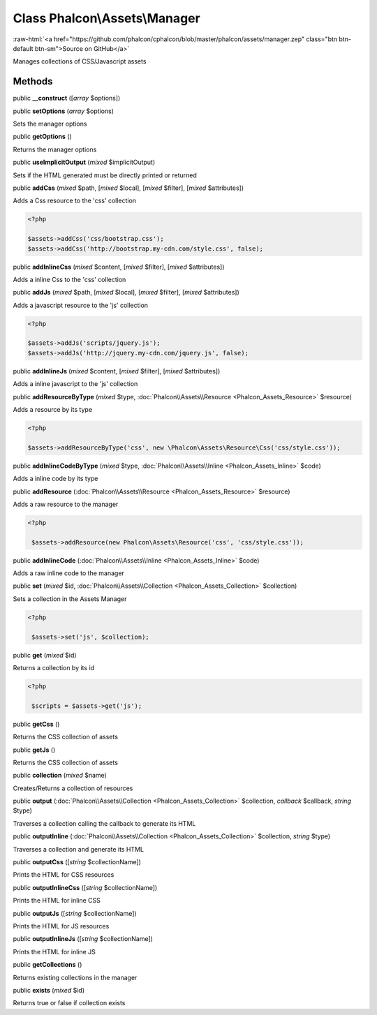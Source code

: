Class **Phalcon\\Assets\\Manager**
==================================

.. role:: raw-html(raw)
   :format: html

:raw-html:`<a href="https://github.com/phalcon/cphalcon/blob/master/phalcon/assets/manager.zep" class="btn btn-default btn-sm">Source on GitHub</a>`

Manages collections of CSS/Javascript assets


Methods
-------

public  **__construct** ([*array* $options])





public  **setOptions** (*array* $options)

Sets the manager options



public  **getOptions** ()

Returns the manager options



public  **useImplicitOutput** (*mixed* $implicitOutput)

Sets if the HTML generated must be directly printed or returned



public  **addCss** (*mixed* $path, [*mixed* $local], [*mixed* $filter], [*mixed* $attributes])

Adds a Css resource to the 'css' collection 

.. code-block:: php

    <?php

    $assets->addCss('css/bootstrap.css');
    $assets->addCss('http://bootstrap.my-cdn.com/style.css', false);




public  **addInlineCss** (*mixed* $content, [*mixed* $filter], [*mixed* $attributes])

Adds a inline Css to the 'css' collection



public  **addJs** (*mixed* $path, [*mixed* $local], [*mixed* $filter], [*mixed* $attributes])

Adds a javascript resource to the 'js' collection 

.. code-block:: php

    <?php

    $assets->addJs('scripts/jquery.js');
    $assets->addJs('http://jquery.my-cdn.com/jquery.js', false);




public  **addInlineJs** (*mixed* $content, [*mixed* $filter], [*mixed* $attributes])

Adds a inline javascript to the 'js' collection



public  **addResourceByType** (*mixed* $type, :doc:`Phalcon\\Assets\\Resource <Phalcon_Assets_Resource>` $resource)

Adds a resource by its type 

.. code-block:: php

    <?php

    $assets->addResourceByType('css', new \Phalcon\Assets\Resource\Css('css/style.css'));




public  **addInlineCodeByType** (*mixed* $type, :doc:`Phalcon\\Assets\\Inline <Phalcon_Assets_Inline>` $code)

Adds a inline code by its type



public  **addResource** (:doc:`Phalcon\\Assets\\Resource <Phalcon_Assets_Resource>` $resource)

Adds a raw resource to the manager 

.. code-block:: php

    <?php

     $assets->addResource(new Phalcon\Assets\Resource('css', 'css/style.css'));




public  **addInlineCode** (:doc:`Phalcon\\Assets\\Inline <Phalcon_Assets_Inline>` $code)

Adds a raw inline code to the manager



public  **set** (*mixed* $id, :doc:`Phalcon\\Assets\\Collection <Phalcon_Assets_Collection>` $collection)

Sets a collection in the Assets Manager 

.. code-block:: php

    <?php

     $assets->set('js', $collection);




public  **get** (*mixed* $id)

Returns a collection by its id 

.. code-block:: php

    <?php

     $scripts = $assets->get('js');




public  **getCss** ()

Returns the CSS collection of assets



public  **getJs** ()

Returns the CSS collection of assets



public  **collection** (*mixed* $name)

Creates/Returns a collection of resources



public  **output** (:doc:`Phalcon\\Assets\\Collection <Phalcon_Assets_Collection>` $collection, *callback* $callback, *string* $type)

Traverses a collection calling the callback to generate its HTML



public  **outputInline** (:doc:`Phalcon\\Assets\\Collection <Phalcon_Assets_Collection>` $collection, *string* $type)

Traverses a collection and generate its HTML



public  **outputCss** ([*string* $collectionName])

Prints the HTML for CSS resources



public  **outputInlineCss** ([*string* $collectionName])

Prints the HTML for inline CSS



public  **outputJs** ([*string* $collectionName])

Prints the HTML for JS resources



public  **outputInlineJs** ([*string* $collectionName])

Prints the HTML for inline JS



public  **getCollections** ()

Returns existing collections in the manager



public  **exists** (*mixed* $id)

Returns true or false if collection exists



